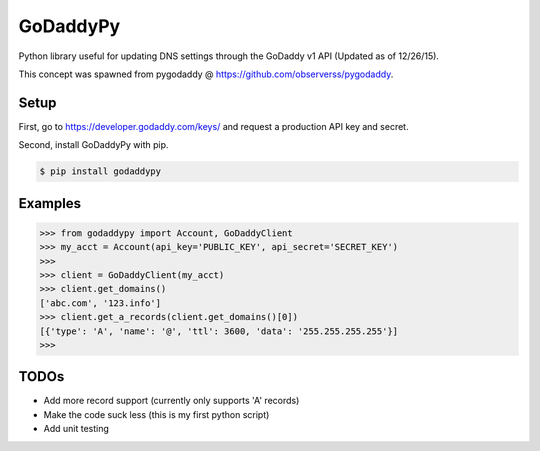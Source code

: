 GoDaddyPy
==========
Python library useful for updating DNS settings through the GoDaddy v1 API (Updated as of 12/26/15).

This concept was spawned from pygodaddy @ https://github.com/observerss/pygodaddy.

Setup
--------

First, go to https://developer.godaddy.com/keys/ and request a production API key and secret.

Second, install GoDaddyPy with pip.

.. code-block:: bash

    $ pip install godaddypy

..

Examples
--------

.. code-block:: python

    >>> from godaddypy import Account, GoDaddyClient
    >>> my_acct = Account(api_key='PUBLIC_KEY', api_secret='SECRET_KEY')
    >>>
    >>> client = GoDaddyClient(my_acct)
    >>> client.get_domains()
    ['abc.com', '123.info']
    >>> client.get_a_records(client.get_domains()[0])
    [{'type': 'A', 'name': '@', 'ttl': 3600, 'data': '255.255.255.255'}]
    >>>
..

TODOs
--------

- Add more record support (currently only supports 'A' records)
- Make the code suck less (this is my first python script)
- Add unit testing